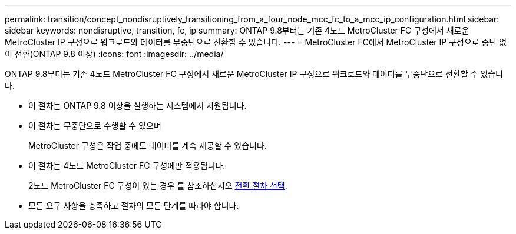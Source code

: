 ---
permalink: transition/concept_nondisruptively_transitioning_from_a_four_node_mcc_fc_to_a_mcc_ip_configuration.html 
sidebar: sidebar 
keywords: nondisruptive, transition, fc, ip 
summary: ONTAP 9.8부터는 기존 4노드 MetroCluster FC 구성에서 새로운 MetroCluster IP 구성으로 워크로드와 데이터를 무중단으로 전환할 수 있습니다. 
---
= MetroCluster FC에서 MetroCluster IP 구성으로 중단 없이 전환(ONTAP 9.8 이상)
:icons: font
:imagesdir: ../media/


[role="lead"]
ONTAP 9.8부터는 기존 4노드 MetroCluster FC 구성에서 새로운 MetroCluster IP 구성으로 워크로드와 데이터를 무중단으로 전환할 수 있습니다.

* 이 절차는 ONTAP 9.8 이상을 실행하는 시스템에서 지원됩니다.
* 이 절차는 무중단으로 수행할 수 있으며
+
MetroCluster 구성은 작업 중에도 데이터를 계속 제공할 수 있습니다.

* 이 절차는 4노드 MetroCluster FC 구성에만 적용됩니다.
+
2노드 MetroCluster FC 구성이 있는 경우 를 참조하십시오 xref:concept_choosing_your_transition_procedure_mcc_transition.adoc[전환 절차 선택].

* 모든 요구 사항을 충족하고 절차의 모든 단계를 따라야 합니다.

